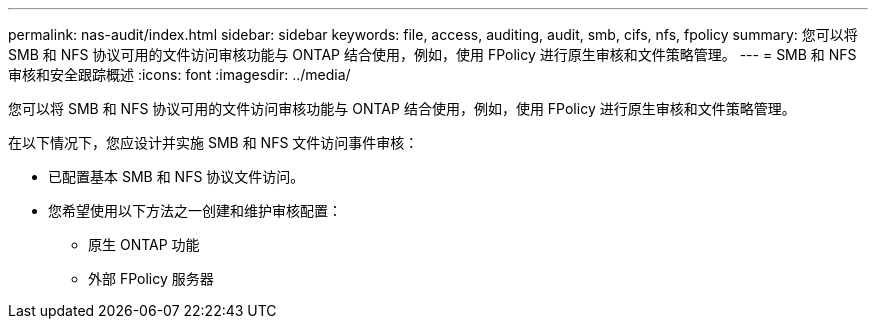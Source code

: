 ---
permalink: nas-audit/index.html 
sidebar: sidebar 
keywords: file, access, auditing, audit, smb, cifs, nfs, fpolicy 
summary: 您可以将 SMB 和 NFS 协议可用的文件访问审核功能与 ONTAP 结合使用，例如，使用 FPolicy 进行原生审核和文件策略管理。 
---
= SMB 和 NFS 审核和安全跟踪概述
:icons: font
:imagesdir: ../media/


[role="lead"]
您可以将 SMB 和 NFS 协议可用的文件访问审核功能与 ONTAP 结合使用，例如，使用 FPolicy 进行原生审核和文件策略管理。

在以下情况下，您应设计并实施 SMB 和 NFS 文件访问事件审核：

* 已配置基本 SMB 和 NFS 协议文件访问。
* 您希望使用以下方法之一创建和维护审核配置：
+
** 原生 ONTAP 功能
** 外部 FPolicy 服务器



